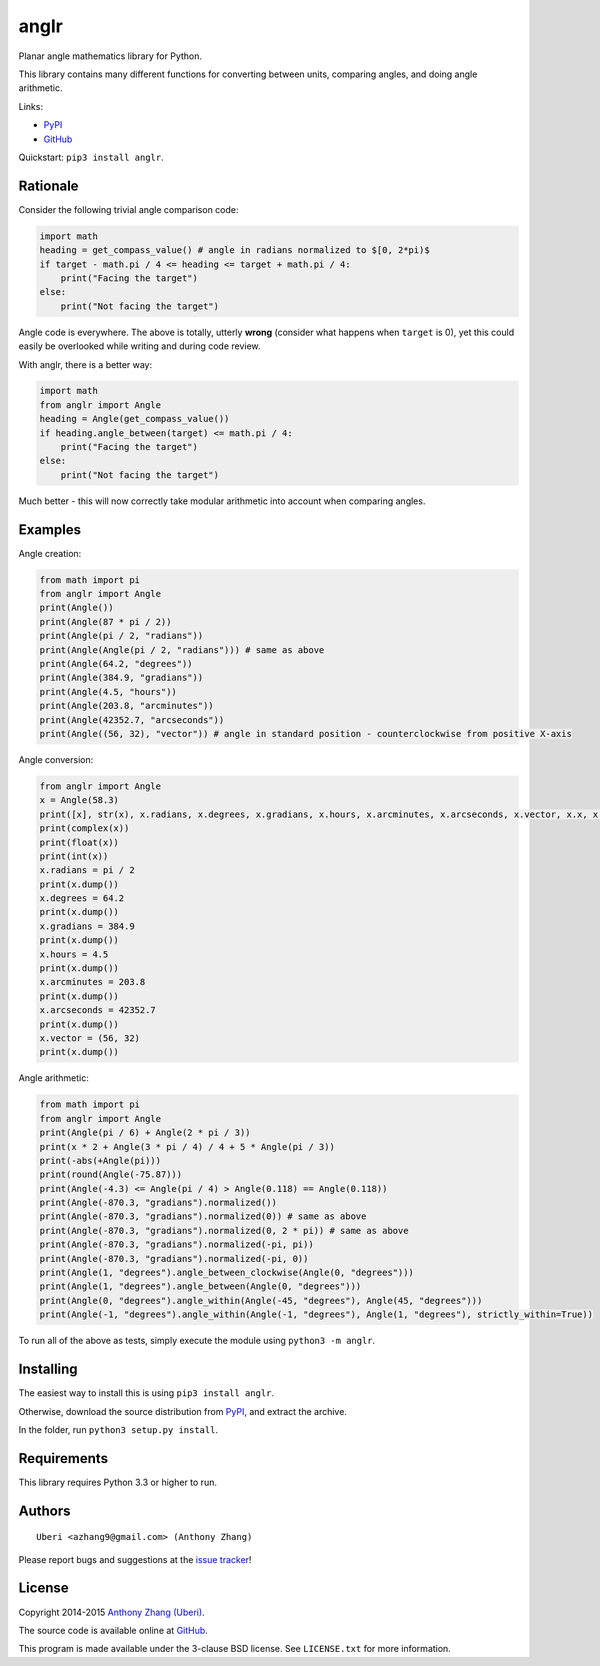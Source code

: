 anglr
=====

.. image:: https://pypip.in/download/anglr/badge.svg
    :target: https://pypi.python.org/pypi/anglr/
    :alt: Downloads

.. image:: https://pypip.in/version/anglr/badge.svg
    :target: https://pypi.python.org/pypi/anglr/
    :alt: Latest Version

.. image:: https://pypip.in/status/anglr/badge.svg
    :target: https://pypi.python.org/pypi/anglr/
    :alt: Development Status

.. image:: https://pypip.in/license/anglr/badge.svg
    :target: https://pypi.python.org/pypi/anglr/
    :alt: License

Planar angle mathematics library for Python.

This library contains many different functions for converting between units, comparing angles, and doing angle arithmetic.

Links:

-  `PyPI <https://pypi.python.org/pypi/anglr/>`__
-  `GitHub <https://github.com/Uberi/anglr>`__

Quickstart: ``pip3 install anglr``.

Rationale
---------

Consider the following trivial angle comparison code:

.. code:: python

    import math
    heading = get_compass_value() # angle in radians normalized to $[0, 2*pi)$
    if target - math.pi / 4 <= heading <= target + math.pi / 4:
        print("Facing the target")
    else:
        print("Not facing the target")

Angle code is everywhere. The above is totally, utterly **wrong** (consider what happens when ``target`` is 0), yet this could easily be overlooked while writing and during code review.

With anglr, there is a better way:

.. code:: python

    import math
    from anglr import Angle
    heading = Angle(get_compass_value())
    if heading.angle_between(target) <= math.pi / 4:
        print("Facing the target")
    else:
        print("Not facing the target")

Much better - this will now correctly take modular arithmetic into account when comparing angles.

Examples
--------

Angle creation:

.. code:: python

    from math import pi
    from anglr import Angle
    print(Angle())
    print(Angle(87 * pi / 2))
    print(Angle(pi / 2, "radians"))
    print(Angle(Angle(pi / 2, "radians"))) # same as above
    print(Angle(64.2, "degrees"))
    print(Angle(384.9, "gradians"))
    print(Angle(4.5, "hours"))
    print(Angle(203.8, "arcminutes"))
    print(Angle(42352.7, "arcseconds"))
    print(Angle((56, 32), "vector")) # angle in standard position - counterclockwise from positive X-axis

Angle conversion:

.. code:: python

    from anglr import Angle
    x = Angle(58.3)
    print([x], str(x), x.radians, x.degrees, x.gradians, x.hours, x.arcminutes, x.arcseconds, x.vector, x.x, x.y)
    print(complex(x))
    print(float(x))
    print(int(x))
    x.radians = pi / 2
    print(x.dump())
    x.degrees = 64.2
    print(x.dump())
    x.gradians = 384.9
    print(x.dump())
    x.hours = 4.5
    print(x.dump())
    x.arcminutes = 203.8
    print(x.dump())
    x.arcseconds = 42352.7
    print(x.dump())
    x.vector = (56, 32)
    print(x.dump())

Angle arithmetic:

.. code:: python

    from math import pi
    from anglr import Angle
    print(Angle(pi / 6) + Angle(2 * pi / 3))
    print(x * 2 + Angle(3 * pi / 4) / 4 + 5 * Angle(pi / 3))
    print(-abs(+Angle(pi)))
    print(round(Angle(-75.87)))
    print(Angle(-4.3) <= Angle(pi / 4) > Angle(0.118) == Angle(0.118))
    print(Angle(-870.3, "gradians").normalized())
    print(Angle(-870.3, "gradians").normalized(0)) # same as above
    print(Angle(-870.3, "gradians").normalized(0, 2 * pi)) # same as above
    print(Angle(-870.3, "gradians").normalized(-pi, pi))
    print(Angle(-870.3, "gradians").normalized(-pi, 0))
    print(Angle(1, "degrees").angle_between_clockwise(Angle(0, "degrees")))
    print(Angle(1, "degrees").angle_between(Angle(0, "degrees")))
    print(Angle(0, "degrees").angle_within(Angle(-45, "degrees"), Angle(45, "degrees")))
    print(Angle(-1, "degrees").angle_within(Angle(-1, "degrees"), Angle(1, "degrees"), strictly_within=True))

To run all of the above as tests, simply execute the module using ``python3 -m anglr``.

Installing
----------

The easiest way to install this is using ``pip3 install anglr``.

Otherwise, download the source distribution from `PyPI <https://pypi.python.org/pypi/anglr/>`__, and extract the archive.

In the folder, run ``python3 setup.py install``.

Requirements
------------

This library requires Python 3.3 or higher to run.

Authors
-------

::

    Uberi <azhang9@gmail.com> (Anthony Zhang)

Please report bugs and suggestions at the `issue tracker <https://github.com/Uberi/anglr/issues>`__!

License
-------

Copyright 2014-2015 `Anthony Zhang (Uberi) <https://uberi.github.io>`__.

The source code is available online at `GitHub <https://github.com/Uberi/anglr>`__.

This program is made available under the 3-clause BSD license. See ``LICENSE.txt`` for more information.
